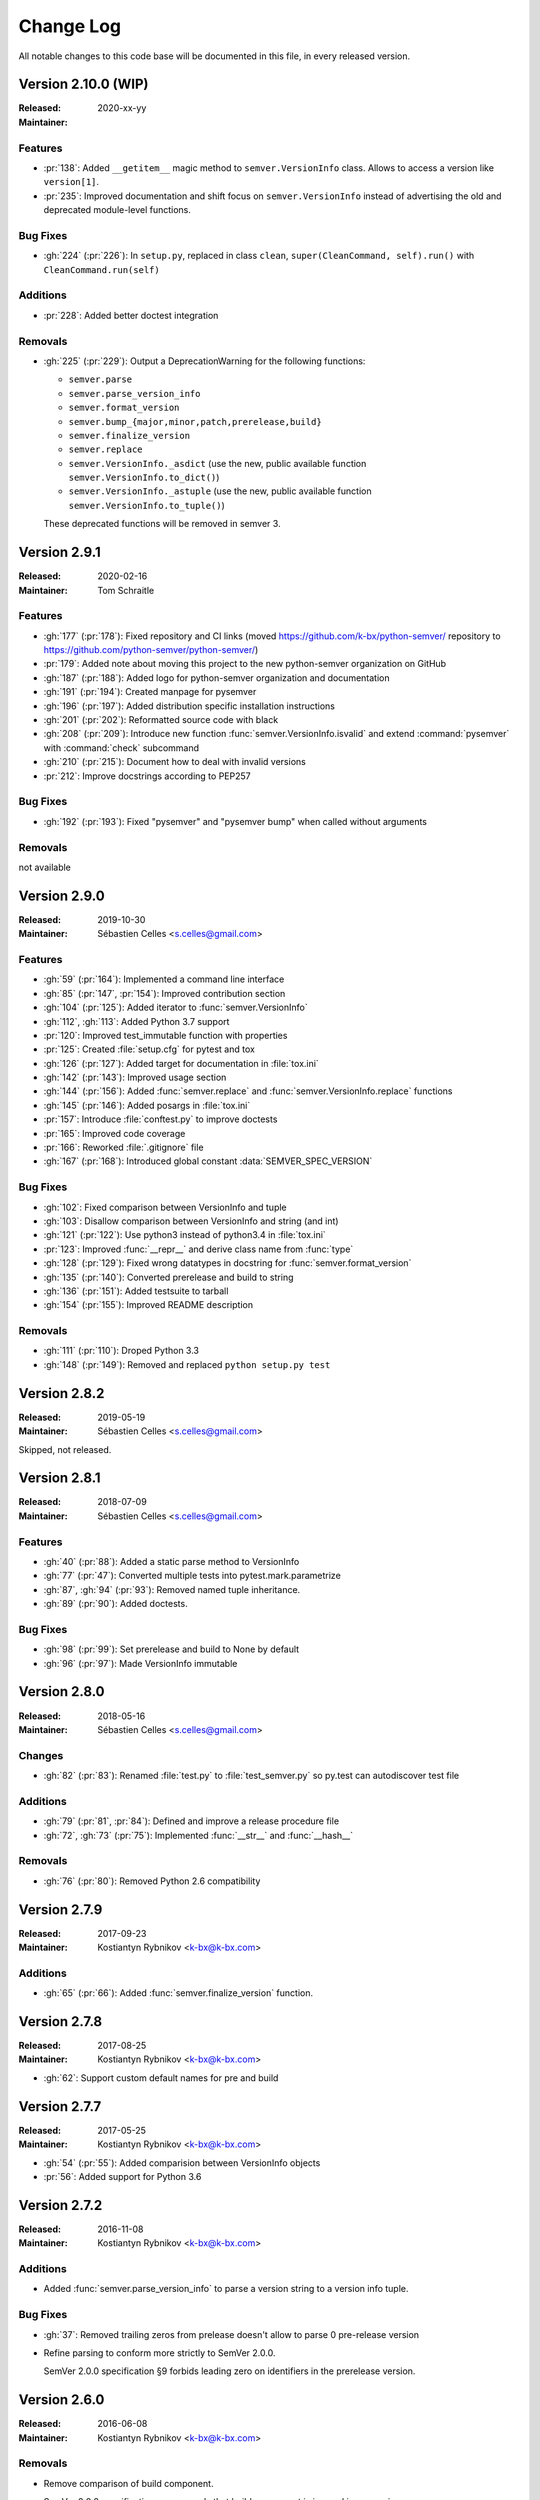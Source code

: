 ##########
Change Log
##########


All notable changes to this code base will be documented in this file,
in every released version.

Version 2.10.0 (WIP)
===================

:Released: 2020-xx-yy
:Maintainer:

Features
--------

* :pr:`138`: Added ``__getitem__`` magic method to ``semver.VersionInfo`` class.
  Allows to access a version like ``version[1]``.
* :pr:`235`: Improved documentation and shift focus on ``semver.VersionInfo`` instead of advertising
  the old and deprecated module-level functions.


Bug Fixes
---------

* :gh:`224` (:pr:`226`): In ``setup.py``, replaced in class ``clean``,
  ``super(CleanCommand, self).run()`` with ``CleanCommand.run(self)``


Additions
---------

* :pr:`228`: Added better doctest integration


Removals
--------
* :gh:`225` (:pr:`229`): Output a DeprecationWarning for the following functions:

  - ``semver.parse``
  - ``semver.parse_version_info``
  - ``semver.format_version``
  - ``semver.bump_{major,minor,patch,prerelease,build}``
  - ``semver.finalize_version``
  - ``semver.replace``
  - ``semver.VersionInfo._asdict`` (use the new, public available
    function ``semver.VersionInfo.to_dict()``)
  - ``semver.VersionInfo._astuple`` (use the new, public available
    function ``semver.VersionInfo.to_tuple()``)

  These deprecated functions will be removed in semver 3.



Version 2.9.1
=============
:Released: 2020-02-16
:Maintainer: Tom Schraitle

Features
--------

* :gh:`177` (:pr:`178`): Fixed repository and CI links (moved https://github.com/k-bx/python-semver/ repository to https://github.com/python-semver/python-semver/)
* :pr:`179`: Added note about moving this project to the new python-semver organization on GitHub
* :gh:`187` (:pr:`188`): Added logo for python-semver organization and documentation
* :gh:`191` (:pr:`194`): Created manpage for pysemver
* :gh:`196` (:pr:`197`): Added distribution specific installation instructions
* :gh:`201` (:pr:`202`): Reformatted source code with black
* :gh:`208` (:pr:`209`): Introduce new function :func:`semver.VersionInfo.isvalid`
  and extend :command:`pysemver` with :command:`check` subcommand
* :gh:`210` (:pr:`215`): Document how to deal with invalid versions
* :pr:`212`: Improve docstrings according to PEP257

Bug Fixes
---------

* :gh:`192` (:pr:`193`): Fixed "pysemver" and "pysemver bump" when called without arguments


Removals
--------

not available


Version 2.9.0
=============
:Released: 2019-10-30
:Maintainer: Sébastien Celles <s.celles@gmail.com>

Features
--------

* :gh:`59` (:pr:`164`): Implemented a command line interface
* :gh:`85` (:pr:`147`, :pr:`154`): Improved contribution section
* :gh:`104` (:pr:`125`): Added iterator to :func:`semver.VersionInfo`
* :gh:`112`, :gh:`113`: Added Python 3.7 support
* :pr:`120`: Improved test_immutable function with properties
* :pr:`125`: Created :file:`setup.cfg` for pytest and tox
* :gh:`126` (:pr:`127`): Added target for documentation in :file:`tox.ini`
* :gh:`142` (:pr:`143`): Improved usage section
* :gh:`144` (:pr:`156`): Added :func:`semver.replace` and :func:`semver.VersionInfo.replace`
  functions
* :gh:`145` (:pr:`146`): Added posargs in :file:`tox.ini`
* :pr:`157`: Introduce :file:`conftest.py` to improve doctests
* :pr:`165`: Improved code coverage
* :pr:`166`: Reworked :file:`.gitignore` file
* :gh:`167` (:pr:`168`): Introduced global constant :data:`SEMVER_SPEC_VERSION`

Bug Fixes
---------

* :gh:`102`: Fixed comparison between VersionInfo and tuple
* :gh:`103`: Disallow comparison between VersionInfo and string (and int)
* :gh:`121` (:pr:`122`): Use python3 instead of python3.4 in :file:`tox.ini`
* :pr:`123`: Improved :func:`__repr__` and derive class name from :func:`type`
* :gh:`128` (:pr:`129`): Fixed wrong datatypes in docstring for :func:`semver.format_version`
* :gh:`135` (:pr:`140`): Converted prerelease and build to string
* :gh:`136` (:pr:`151`): Added testsuite to tarball
* :gh:`154` (:pr:`155`): Improved README description

Removals
--------

* :gh:`111` (:pr:`110`): Droped Python 3.3
* :gh:`148` (:pr:`149`): Removed and replaced ``python setup.py test``


Version 2.8.2
=============
:Released: 2019-05-19
:Maintainer: Sébastien Celles <s.celles@gmail.com>

Skipped, not released.


Version 2.8.1
=============
:Released: 2018-07-09
:Maintainer: Sébastien Celles <s.celles@gmail.com>

Features
--------

* :gh:`40` (:pr:`88`): Added a static parse method to VersionInfo
* :gh:`77` (:pr:`47`): Converted multiple tests into pytest.mark.parametrize
* :gh:`87`, :gh:`94` (:pr:`93`): Removed named tuple inheritance.
* :gh:`89` (:pr:`90`): Added doctests.

Bug Fixes
---------

* :gh:`98` (:pr:`99`): Set prerelease and build to None by default
* :gh:`96` (:pr:`97`): Made VersionInfo immutable


Version 2.8.0
=============
:Released: 2018-05-16
:Maintainer: Sébastien Celles <s.celles@gmail.com>


Changes
-------

* :gh:`82` (:pr:`83`): Renamed :file:`test.py` to :file:`test_semver.py` so 
  py.test can autodiscover test file

Additions
---------

* :gh:`79` (:pr:`81`, :pr:`84`): Defined and improve a release procedure file
* :gh:`72`, :gh:`73` (:pr:`75`): Implemented :func:`__str__` and :func:`__hash__`

Removals
--------

* :gh:`76` (:pr:`80`): Removed Python 2.6 compatibility


Version 2.7.9
=============

:Released: 2017-09-23
:Maintainer: Kostiantyn Rybnikov <k-bx@k-bx.com>


Additions
---------

* :gh:`65` (:pr:`66`): Added :func:`semver.finalize_version` function.


Version 2.7.8
=============

:Released: 2017-08-25
:Maintainer: Kostiantyn Rybnikov <k-bx@k-bx.com>

* :gh:`62`: Support custom default names for pre and build


Version 2.7.7
=============

:Released: 2017-05-25
:Maintainer: Kostiantyn Rybnikov <k-bx@k-bx.com>

* :gh:`54` (:pr:`55`): Added comparision between VersionInfo objects
* :pr:`56`: Added support for Python 3.6


Version 2.7.2
=============

:Released: 2016-11-08
:Maintainer: Kostiantyn Rybnikov <k-bx@k-bx.com>

Additions
---------

* Added :func:`semver.parse_version_info` to parse a version string to a
  version info tuple.

Bug Fixes
---------

* :gh:`37`: Removed trailing zeros from prelease doesn't allow to
  parse 0 pre-release version

* Refine parsing to conform more strictly to SemVer 2.0.0.

  SemVer 2.0.0 specification §9 forbids leading zero on identifiers in
  the prerelease version.


Version 2.6.0
=============

:Released: 2016-06-08
:Maintainer: Kostiantyn Rybnikov <k-bx@k-bx.com>

Removals
--------

* Remove comparison of build component.

  SemVer 2.0.0 specification recommends that build component is
  ignored in comparisons.


Version 2.5.0
=============

:Released: 2016-05-25
:Maintainer: Kostiantyn Rybnikov <k-bx@k-bx.com>

Additions
---------

* Support matching 'not equal' with “!=”.

Changes
-------

* Made separate builds for tests on Travis CI.


Version 2.4.2
=============

:Released: 2016-05-16
:Maintainer: Kostiantyn Rybnikov <k-bx@k-bx.com>

Changes
-------

* Migrated README document to reStructuredText format.

* Used Setuptools for distribution management.

* Migrated test cases to Py.test.

* Added configuration for Tox test runner.


Version 2.4.1
=============

:Released: 2016-03-04
:Maintainer: Kostiantyn Rybnikov <k-bx@k-bx.com>

Additions
---------

* :gh:`23`: Compared build component of a version.


Version 2.4.0
=============

:Released: 2016-02-12
:Maintainer: Kostiantyn Rybnikov <k-bx@k-bx.com>

Bug Fixes
---------

* :gh:`21`: Compared alphanumeric components correctly.


Version 2.3.1
=============

:Released: 2016-01-30
:Maintainer: Kostiantyn Rybnikov <k-bx@k-bx.com>

Additions
---------

* Declared granted license name in distribution metadata.


Version 2.3.0
=============

:Released: 2016-01-29
:Maintainer: Kostiantyn Rybnikov <k-bx@k-bx.com>

Additions
---------

* Added functions to increment prerelease and build components in a
  version.


Version 2.2.1
=============

:Released: 2015-08-04
:Maintainer: Kostiantyn Rybnikov <k-bx@k-bx.com>

Bug Fixes
---------

* Corrected comparison when any component includes zero.


Version 2.2.0
=============

:Released: 2015-06-21
:Maintainer: Kostiantyn Rybnikov <k-bx@k-bx.com>

Additions
---------

* Add functions to determined minimum and maximum version.

* Add code examples for recently-added functions.


Version 2.1.2
=============

:Released: 2015-05-23
:Maintainer: Kostiantyn Rybnikov <k-bx@k-bx.com>

Bug Fixes
---------

* Restored current README document to distribution manifest.


Version 2.1.1
=============

:Released: 2015-05-23
:Maintainer: Kostiantyn Rybnikov <k-bx@k-bx.com>

Bug Fixes
---------

* Removed absent document from distribution manifest.


Version 2.1.0
=============

:Released: 2015-05-22
:Maintainer: Kostiantyn Rybnikov <k-bx@k-bx.com>

Additions
---------

* Documented installation instructions.

* Documented project home page.

* Added function to format a version string from components.

* Added functions to increment specific components in a version.

Changes
-------

* Migrated README document to Markdown format.

Bug Fixes
---------

* Corrected code examples in README document.


Version 2.0.2
=============

:Released: 2015-04-14
:Maintainer: Konstantine Rybnikov <k-bx@k-bx.com>

Additions
---------

* Added configuration for Travis continuous integration.

* Explicitly declared supported Python versions.


Version 2.0.1
=============

:Released: 2014-09-24
:Maintainer: Konstantine Rybnikov <k-bx@k-bx.com>

Bug Fixes
---------

* :gh:`9`: Fixed comparison of equal version strings.


Version 2.0.0
=============

:Released: 2014-05-24
:Maintainer: Konstantine Rybnikov <k-bx@k-bx.com>

Additions
---------

* Grant license in this code base under BSD 3-clause license terms.

Changes
-------

* Update parser to SemVer standard 2.0.0.

* Ignore build component for comparison.


Version 0.0.2
=============

:Released: 2012-05-10
:Maintainer: Konstantine Rybnikov <k-bx@k-bx.com>

Changes
-------

* Use standard library Distutils for distribution management.


Version 0.0.1
=============

:Released: 2012-04-28
:Maintainer: Konstantine Rybnikov <kost-bebix@yandex.ru>

* Initial release.


..
    Local variables:
    coding: utf-8
    mode: text
    mode: rst
    End:
    vim: fileencoding=utf-8 filetype=rst :
